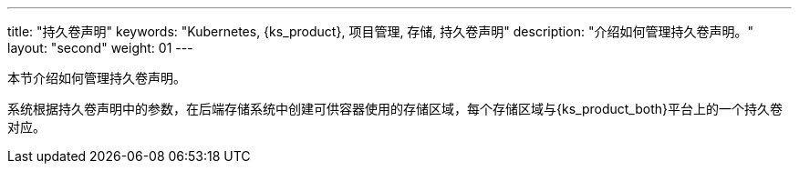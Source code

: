 ---
title: "持久卷声明"
keywords: "Kubernetes, {ks_product}, 项目管理, 存储, 持久卷声明"
description: "介绍如何管理持久卷声明。"
layout: "second"
weight: 01
---



本节介绍如何管理持久卷声明。

系统根据持久卷声明中的参数，在后端存储系统中创建可供容器使用的存储区域，每个存储区域与{ks_product_both}平台上的一个持久卷对应。
